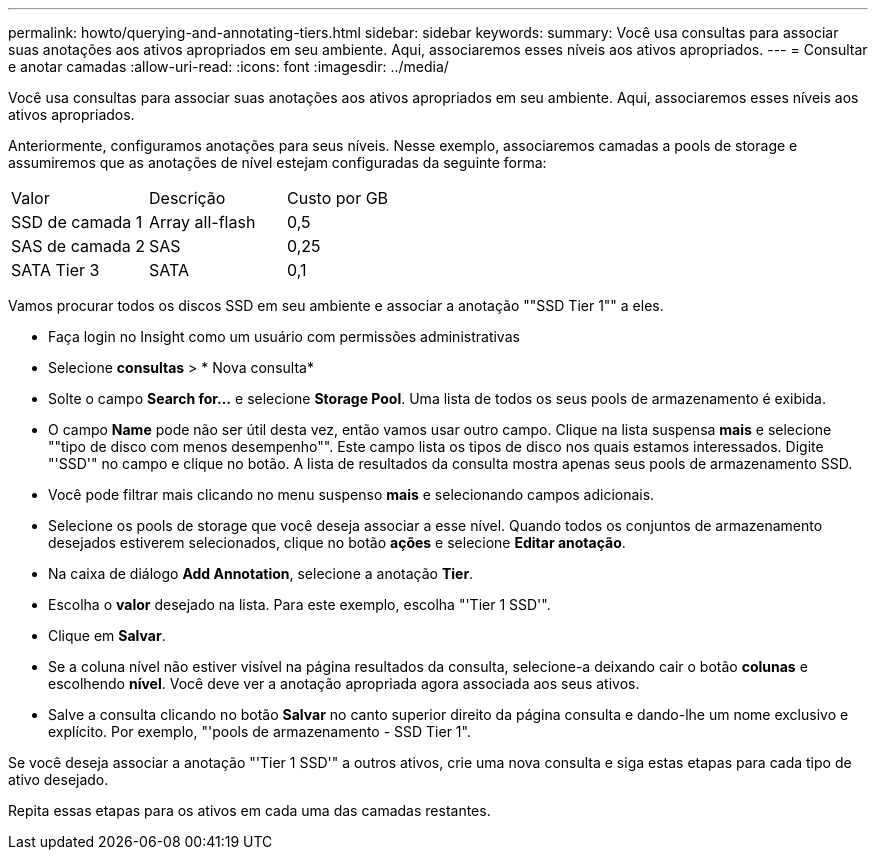 ---
permalink: howto/querying-and-annotating-tiers.html 
sidebar: sidebar 
keywords:  
summary: Você usa consultas para associar suas anotações aos ativos apropriados em seu ambiente. Aqui, associaremos esses níveis aos ativos apropriados. 
---
= Consultar e anotar camadas
:allow-uri-read: 
:icons: font
:imagesdir: ../media/


[role="lead"]
Você usa consultas para associar suas anotações aos ativos apropriados em seu ambiente. Aqui, associaremos esses níveis aos ativos apropriados.

Anteriormente, configuramos anotações para seus níveis. Nesse exemplo, associaremos camadas a pools de storage e assumiremos que as anotações de nível estejam configuradas da seguinte forma:

|===


| Valor | Descrição | Custo por GB 


 a| 
SSD de camada 1
 a| 
Array all-flash
 a| 
0,5



 a| 
SAS de camada 2
 a| 
SAS
 a| 
0,25



 a| 
SATA Tier 3
 a| 
SATA
 a| 
0,1

|===
Vamos procurar todos os discos SSD em seu ambiente e associar a anotação ""SSD Tier 1"" a eles.

* Faça login no Insight como um usuário com permissões administrativas
* Selecione *consultas* > * Nova consulta*
* Solte o campo *Search for...* e selecione *Storage Pool*. Uma lista de todos os seus pools de armazenamento é exibida.
* O campo *Name* pode não ser útil desta vez, então vamos usar outro campo. Clique na lista suspensa *mais* e selecione ""tipo de disco com menos desempenho"". Este campo lista os tipos de disco nos quais estamos interessados. Digite "'SSD'" no campo e clique noimage:../media/check-box-ok.gif[""] botão. A lista de resultados da consulta mostra apenas seus pools de armazenamento SSD.
* Você pode filtrar mais clicando no menu suspenso *mais* e selecionando campos adicionais.
* Selecione os pools de storage que você deseja associar a esse nível. Quando todos os conjuntos de armazenamento desejados estiverem selecionados, clique no botão *ações* e selecione *Editar anotação*.
* Na caixa de diálogo *Add Annotation*, selecione a anotação *Tier*.
* Escolha o *valor* desejado na lista. Para este exemplo, escolha "'Tier 1 SSD'".
* Clique em *Salvar*.
* Se a coluna nível não estiver visível na página resultados da consulta, selecione-a deixando cair o botão *colunas* e escolhendo *nível*. Você deve ver a anotação apropriada agora associada aos seus ativos.
* Salve a consulta clicando no botão *Salvar* no canto superior direito da página consulta e dando-lhe um nome exclusivo e explícito. Por exemplo, "'pools de armazenamento - SSD Tier 1".


Se você deseja associar a anotação "'Tier 1 SSD'" a outros ativos, crie uma nova consulta e siga estas etapas para cada tipo de ativo desejado.

Repita essas etapas para os ativos em cada uma das camadas restantes.
